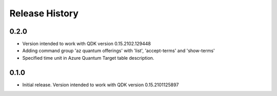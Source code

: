 .. :changelog:

Release History
===============

0.2.0
++++++
* Version intended to work with QDK version 0.15.2102.129448
* Adding command group 'az quantum offerings' with 'list', 'accept-terms' and 'show-terms'
* Specified time unit in Azure Quantum Target table description.

0.1.0
++++++
* Initial release. Version intended to work with QDK version 0.15.2101125897
